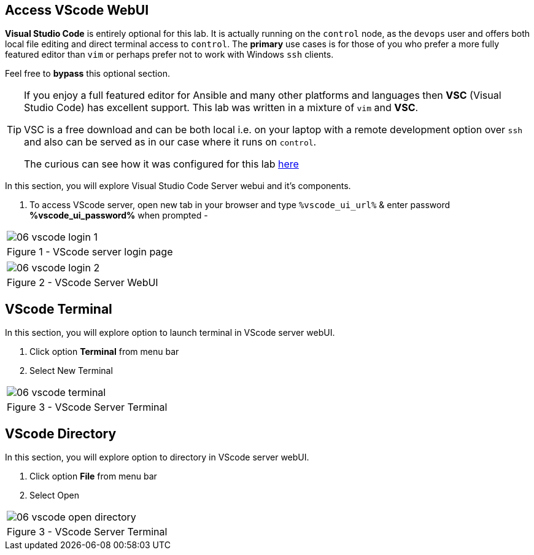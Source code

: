 :GUID: %guid%
:OSP_DOMAIN: dynamic.opentlc.com
:GITLAB_URL: %gitlab_url%
:GITLAB_USERNAME: %gitlab_username%
:GITLAB_PASSWORD: %gitlab_password%
:TOWER_URL: %tower_url%
:TOWER_ADMIN_USER: %tower_admin_user%
:TOWER_ADMIN_PASSWORD: %tower_admin_password%
:SSH_COMMAND: %ssh_command%
:SSH_PASSWORD: %ssh_password%
:VSCODE_UI_URL: %vscode_ui_url%
:VSCODE_UI_PASSWORD: %vscode_ui_password%
:organization_name: Default
:gitlab_project: ansible/gitops-lab
:project_prod: Project gitOps - Prod
:project_test: Project gitOps - Test
:inventory_prod: GitOps inventory - Prod Env
:inventory_test: GitOps inventory - Test Env
:credential_machine: host_credential
:credential_git: gitlab_credential
:credential_git_token: gitlab_token 
:credential_openstack: cloud_credential
:jobtemplate_prod: App deployer - Prod Env
:jobtemplate_test: App deployer - Test Env
:source-linenums-option:        
:markup-in-source: verbatim,attributes,quotes
:show_solution: true


== Access VScode WebUI

*Visual Studio Code* is entirely optional for this lab.
It is actually running on the `control` node, as the `devops` user and offers both local file editing and direct terminal access to `control`.
The *primary* use cases is for those of you who prefer a more fully featured editor than `vim` or perhaps prefer not to work with Windows `ssh` clients.

Feel free to *bypass* this optional section.

[TIP] 
====
If you enjoy a full featured editor for Ansible and many other platforms and languages then *VSC* (Visual Studio Code) has excellent support.
This lab was written in a mixture of `vim` and *VSC*.

VSC is a free download and can be both local i.e. on your laptop with a remote development option over `ssh` and also can be served as in our case where it runs on `control`.

The curious can see how it was configured for this lab link:https://github.com/redhat-cop/agnosticd/tree/development/ansible/roles/vscode-server[here]

====

In this section, you will explore Visual Studio Code Server webui and it's components.

. To access VScode server, open new tab in your browser and type `{VSCODE_UI_URL}` & enter password *{VSCODE_UI_PASSWORD}* when prompted -


[cols="1a",grid=none,width=80%]
|===
^| image::images/06_vscode_login_1.png[]
^| Figure 1 - VScode server login page
|===

[cols="1a",grid=none,width=80%]
|===
^| image::images/06_vscode_login_2.png[]
^| Figure 2 - VScode Server WebUI
|===

== VScode Terminal


In this section, you will explore option to launch terminal in VScode server webUI.

. Click option *Terminal* from menu bar
. Select New Terminal


[cols="1a",grid=none,width=80%]
|===
^| image::images/06_vscode_terminal.png[]
^| Figure 3 - VScode Server Terminal
|===

== VScode Directory

In this section, you will explore option to directory in VScode server webUI.

. Click option *File* from menu bar
. Select Open

[cols="1a",grid=none,width=80%]
|===
^| image::images/06_vscode_open_directory.png[]
^| Figure 3 - VScode Server Terminal
|===
